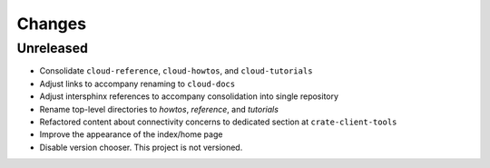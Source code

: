 =======
Changes
=======


Unreleased
==========

- Consolidate ``cloud-reference``, ``cloud-howtos``, and ``cloud-tutorials``
- Adjust links to accompany renaming to ``cloud-docs``
- Adjust intersphinx references to accompany consolidation into single repository
- Rename top-level directories to `howtos`, `reference`, and `tutorials`
- Refactored content about connectivity concerns to dedicated section at
  ``crate-client-tools``
- Improve the appearance of the index/home page
- Disable version chooser. This project is not versioned.
